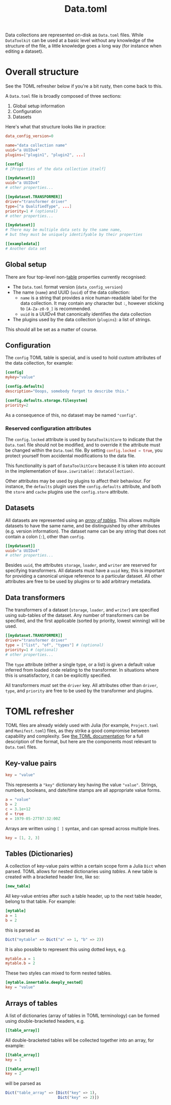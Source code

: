 #+title: Data.toml

Data collections are represented on-disk as =Data.toml= files. While =DataToolkit=
can be used at a basic level without any knowledge of the structure of the file,
a little knowledge goes a long way (for instance when editing a dataset).

* Overall structure

See the TOML refresher below if you're a bit rusty, then come back to this.

A =Data.toml= file is broadly composed of three sections:
1. Global setup information
2. Configuration
3. Datasets

Here's what that structure looks like in practice:

#+begin_src toml
data_config_version=0

name="data collection name"
uuid="a UUIDv4"
plugins=["plugin1", "plugin2", ...]

[config]
# [Properties of the data collection itself]

[[mydataset]]
uuid="a UUIDv4"
# other properties...

[[mydataset.TRANSFORMER]]
driver="transformer driver"
type=["a QualifiedType", ...]
priority=1 # (optional)
# other properties...

[[mydataset]]
# There may be multiple data sets by the same name,
# but they must be uniquely identifyable by their properties

[[exampledata]]
# Another data set
#+end_src

** Global setup

There are four top-level non-[[https://toml.io/en/v1.0.0#table][table]] properties currently recognised:
+ The =Data.toml= format version (~data_config_version~)
+ The name (~name~) and UUID (~uuid~) of the data collection:
  - ~name~ is a string that provides a nice human-readable label for the data collection.
    It may contain any character but =:=, however sticking to =[A-Za-z0-9_]= is recommended.
  - ~uuid~ is a UUIDv4 that canonically identifies the data collection
+ The plugins used by the data collection (~plugins~): a list of strings.

This should all be set as a matter of course.

** Configuration

The =config= TOML table is special, and is used to hold custom attributes of the
data collection, for example:

#+begin_src toml
[config]
mykey="value"

[config.defaults]
description="Ooops, somebody forgot to describe this."

[config.defaults.storage.filesystem]
priority=2
#+end_src

As a consequence of this, no dataset may be named ="config"=.

*** Reserved configuration attributes

The =config.locked= attribute is used by =DataToolkitCore= to indicate that the
=Data.toml= file should not be modified, and to override it the attribute must be
changed within the =Data.toml= file. By setting src_toml{config.locked = true},
you protect yourself from accidental modifications to the data file.

#+begin_notes
This functionality is part of =DataToolkitCore= because it is taken into account
in the implementation of ~Base.iswritable(::DataCollection)~.
#+end_notes

Other attributes may be used by plugins to affect their behaviour. For instance,
the =defaults= plugin uses the =config.defaults= attribute, and both the =store= and
=cache= plugins use the =config.store= attribute.

** Datasets

All datasets are represented using an /[[https://toml.io/en/v1.0.0#array-of-tables][array of tables]]/. This allows multiple
datasets to have the same name, and be distinguished by other attributes (e.g.
version information). The dataset name can be any string that does not contain a
colon (=:=), other than =config=.

#+begin_src toml
[[mydataset]]
uuid="a UUIDv4"
# other properties...
#+end_src

Besides =uuid=, the attributes =storage=, =loader=, and =writer= are reserved for
specifying transformers. All datasets must have a =uuid= key, this is important
for providing a canonical unique reference to a particular dataset. All other
attributes are free to be used by plugins or to add arbitrary metadata.

** Data transformers

The transformers of a dataset (=storage=, =loader=, and =writer=) are specified using
sub-tables of the dataset. Any number of transformers can be specified, and the
first applicable (sorted by priority, lowest winning) will be used.

#+begin_src toml
[[mydataset.TRANSFORMER]]
driver="transformer driver"
type = ["list", "of", "types"] # (optional)
priority=1 # (optional)
# other properties...
#+end_src

The =type= attribute (either a single type, or a list) is given a default value
inferred from loaded code relating to the transformer. In situations where this
is unsatisfactory, it can be explicitly specified.

All transformers /must/ set the =driver= key. All attributes other than =driver=,
=type=, and =priority= are free to be used by the transformer and plugins.

* TOML refresher

TOML files are already widely used with Julia (for example, =Project.toml= and
=Manifest.toml=) files, as they strike a good compromise between capability and
complexity. See [[https://toml.io/en/v1.0.0][the TOML documentation]] for a full description of the format, but
here are the components most relevant to =Data.toml= files.

** Key-value pairs

#+begin_src toml
key = "value"
#+end_src

This represents a ="key"= dictionary key having the value ="value"=. Strings,
numbers, booleans, and date/time stamps are all appropriate value forms.

#+begin_src toml
a = "value"
b = 2
c = 3.1e+12
d = true
e = 1979-05-27T07:32:00Z
#+end_src

Arrays are written using =[ ]= syntax, and can spread across multiple lines.

#+begin_src toml
key = [1, 2, 3]
#+end_src

** Tables (Dictionaries)

A collection of key-value pairs within a certain scope form a Julia =Dict= when
parsed. TOML allows for nested dictionaries using /tables/. A new table is created
with a bracketed header line, like so:

#+begin_src toml
[new_table]
#+end_src

All key-value entries after such a table header, up to the next table header,
belong to that table. For example:

#+begin_src toml
[mytable]
a = 1
b = 2
#+end_src

this is parsed as

#+begin_src julia
Dict("mytable" => Dict("a" => 1, "b" => 2))
#+end_src

It is also possible to represent this using dotted keys, e.g.

#+begin_src toml
mytable.a = 1
mytable.b = 2
#+end_src

These two styles can mixed to form nested tables.

#+begin_src toml
[mytable.innertable.deeply_nested]
key = "value"
#+end_src

** Arrays of tables

A list of dictionaries (array of tables in TOML terminology) can be formed using
double-bracketed headers, e.g.

#+begin_src toml
[[table_array]]
#+end_src

All double-bracketed tables will be collected together into an array, for
example:

#+begin_src toml
[[table_array]]
key = 1

[[table_array]]
key = 2
#+end_src

will be parsed as

#+begin_src julia
Dict("table_array" => [Dict("key" => 1),
                       Dict("key" => 2)])
#+end_src

